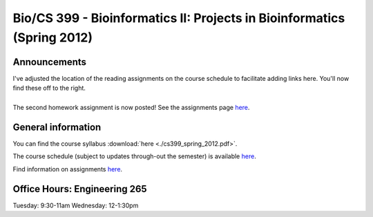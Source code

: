 ==========================================================================================
Bio/CS 399 - Bioinformatics II: Projects in Bioinformatics (Spring 2012)
==========================================================================================

Announcements
=============

| I've adjusted the location of the reading assignments on the course schedule to facilitate adding links here. You'll now find these off to the right. 
|
| The second homework assignment is now posted! See the assignments page `here <./homework_assignments.html>`_.

General information
===================

You can find the course syllabus :download:`here <./cs399_spring_2012.pdf>`.

The course schedule (subject to updates through-out the semester) is available `here <https://docs.google.com/spreadsheet/ccc?key=0AvglGXLayhG7dGU5UnRTUWxjRm8yX2ExbU9NdWdlWkE>`_.

Find information on assignments `here <./homework_assignments.html>`_.

Office Hours: Engineering 265
=============================

Tuesday: 9:30-11am
Wednesday: 12-1:30pm

